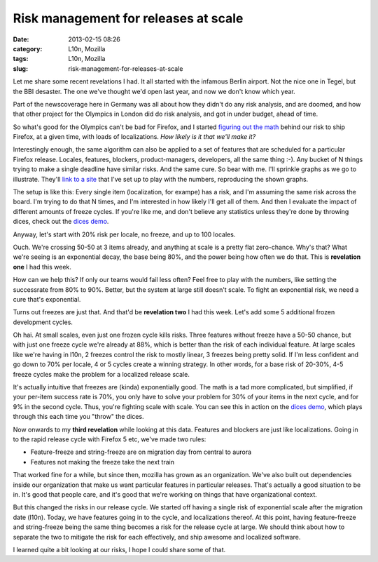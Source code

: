 Risk management for releases at scale
#####################################
:date: 2013-02-15 08:26
:category: L10n, Mozilla
:tags: L10n, Mozilla
:slug: risk-management-for-releases-at-scale

Let me share some recent revelations I had. It all started with the infamous Berlin airport. Not the nice one in Tegel, but the BBI desaster. The one we've thought we'd open last year, and now we don't know which year.

Part of the newscoverage here in Germany was all about how they didn't do any risk analysis, and are doomed, and how that other project for the Olympics in London did do risk analysis, and got in under budget, ahead of time.

So what's good for the Olympics can't be bad for Firefox, and I started `figuring out the math <http://pike.github.com/release-scale/docs/math.html>`__ behind our risk to ship Firefox, at a given time, with loads of localizations. *How likely is it that we'll make it?*

Interestingly enough, the same algorithm can also be applied to a set of features that are scheduled for a particular Firefox release. Locales, features, blockers, product-managers, developers, all the same thing :-). Any bucket of N things trying to make a single deadline have similar risks. And the same cure. So bear with me. I'll sprinkle graphs as we go to illustrate. They'll `link to a site <http://pike.github.com/release-scale/>`__ that I've set up to play with the numbers, reproducing the shown graphs.

The setup is like this: Every single item (localization, for exampe) has a risk, and I'm assuming the same risk across the board. I'm trying to do that N times, and I'm interested in how likely I'll get all of them. And then I evaluate the impact of different amounts of freeze cycles. If you're like me, and don't believe any statistics unless they're done by throwing dices, check out the `dices demo <http://pike.github.com/release-scale/dices/>`__.

Anyway, let's start with 20% risk per locale, no freeze, and up to 100 locales.

|80%, no freeze, up to 100|

Ouch. We're crossing 50-50 at 3 items already, and anything at scale is a pretty flat zero-chance. Why's that? What we're seeing is an exponential decay, the base being 80%, and the power being how often we do that. This is **revelation one** I had this week.

How can we help this? If only our teams would fail less often? Feel free to play with the numbers, like setting the successrate from 80% to 90%. Better, but the system at large still doesn't scale. To fight an exponential risk, we need a cure that's exponential.

Turns out freezes are just that. And that'd be **revelation two** I had this week. Let's add some 5 additional frozen development cycles.

|80%, 5 freezes, up to 100|

Oh hai. At small scales, even just one frozen cycle kills risks. Three features without freeze have a 50-50 chance, but with just one freeze cycle we're already at 88%, which is better than the risk of each individual feature. At large scales like we're having in l10n, 2 freezes control the risk to mostly linear, 3 freezes being pretty solid. If I'm less confident and go down to 70% per locale, 4 or 5 cycles create a winning strategy. In other words, for a base risk of 20-30%, 4-5 freeze cycles make the problem for a localized release scale.

It's actually intuitive that freezes are (kinda) exponentially good. The math is a tad more complicated, but simplified, if your per-item success rate is 70%, you only have to solve your problem for 30% of your items in the next cycle, and for 9% in the second cycle. Thus, you're fighting scale with scale. You can see this in action on the `dices demo <http://pike.github.com/release-scale/dices/>`__, which plays through this each time you "throw" the dices.

Now onwards to my **third revelation** while looking at this data. Features and blockers are just like localizations. Going in to the rapid release cycle with Firefox 5 etc, we've made two rules:

-  Feature-freeze and string-freeze are on migration day from central to aurora
-  Features not making the freeze take the next train

That worked fine for a while, but since then, mozilla has grown as an organization. We've also built out dependencies inside our organization that make us want particular features in particular releases. That's actually a good situation to be in. It's good that people care, and it's good that we're working on things that have organizational context.

But this changed the risks in our release cycle. We started off having a single risk of exponential scale after the migration date (l10n). Today, we have features going in to the cycle, and localizations thereof. At this point, having feature-freeze and string-freeze being the same thing becomes a risk for the release cycle at large. We should think about how to separate the two to mitigate the risk for each effectively, and ship awesome and localized software.

I learned quite a bit looking at our risks, I hope I could share some of that.

.. |80%, no freeze, up to 100| image:: images/2013/02/Bildschirmfoto-2013-02-13-um-15.20.07.png
   :class: aligncenter size-full wp-image-505
   :width: 796px
   :height: 391px
   :target: http://pike.github.com/release-scale/?freezes=0&locales=1,3,20,100&likely=80
.. |80%, 5 freezes, up to 100| image:: images/2013/02/Bildschirmfoto-2013-02-13-um-15.55.08.png
   :class: aligncenter size-full wp-image-507
   :width: 776px
   :height: 374px
   :target: http://pike.github.com/release-scale/?freezes=5&locales=1,3,20,100&likely=80
